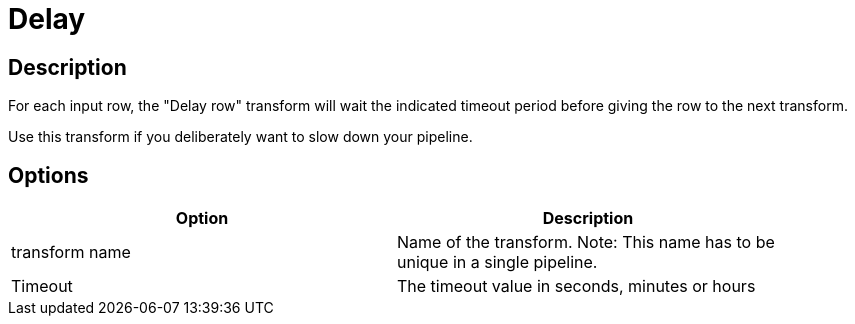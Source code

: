:documentationPath: /plugins/transforms/
:language: en_US
:page-alternativeEditUrl: https://github.com/project-hop/hop/edit/master/plugins/transforms/delay/src/main/doc/delay.adoc
= Delay

== Description

For each input row, the "Delay row" transform will wait the indicated timeout period before giving the row to the next transform.

Use this transform if you deliberately want to slow down your pipeline.

== Options

[width="90%", options="header"]
|===
|Option|Description
|transform name|Name of the transform. Note: This name has to be unique in a single pipeline.
|Timeout|The timeout value in seconds, minutes or hours 
|===